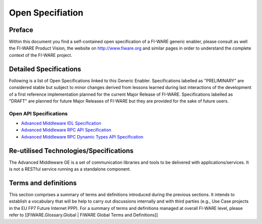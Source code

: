 .. raw:: html

   <!-- FIWARE.OpenSpecification.I2ND.Middleware -->

Open Specifiation
=================

.. raw:: html

   <!-- {{:FIWARE General Intro to Open Specifications}} -->

Preface
-------

Within this document you find a self-contained open specification of a
FI-WARE generic enabler, please consult as well the FI-WARE Product
Vision, the website on http://www.fiware.org and similar pages in order
to understand the complete context of the FI-WARE project. 

Detailed Specifications 
----------------------- 
Following is a list of Open
Specifications linked to this Generic Enabler. Specifications labelled
as "PRELIMINARY" are considered stable but subject to minor changes
derived from lessons learned during last interactions of the development
of a first reference implementation planned for the current Major
Release of FI-WARE. Specifications labelled as "DRAFT" are planned for
future Major Releases of FI-WARE but they are provided for the sake of
future users.

Open API Specifications
~~~~~~~~~~~~~~~~~~~~~~~

-  `Advanced Middleware IDL Specification <Middleware_IDL_Specification.html>`__
-  `Advanced Middleware RPC API Specification <Middleware_RPC_API_Specification.html>`__
-  `Advanced Middleware RPC Dynamic Types API Specification <Middleware_RPC_Dynamic_Types_API_Specification.html>`__

.. raw:: html

   <!-- 
   - [Advanced Middlware Pub-Sub API Specification](Middleware_Pub-Sub_API_Specification.html) 
   -->

.. raw:: html

   <!-- /{{:FIWARE.OpenSpecification.Details.I2ND.Middleware}} -->

Re-utilised Technologies/Specifications
---------------------------------------

The Advanced Middleware GE is a set of communication libraries and tools
to be delivered with applications/services. It is not a RESTful service
running as a standalone component.

Terms and definitions
---------------------

This section comprises a summary of terms and definitions introduced
during the previous sections. It intends to establish a vocabulary that
will be help to carry out discussions internally and with third parties
(e.g., Use Case projects in the EU FP7 Future Internet PPP). For a
summary of terms and definitions managed at overall FI-WARE level,
please refer to [[FIWARE.Glossary.Global \| FIWARE Global Terms and
Definitions]]

.. raw:: html

   <!-- {{:FIWARE.Glossary.MiWi}} -->
